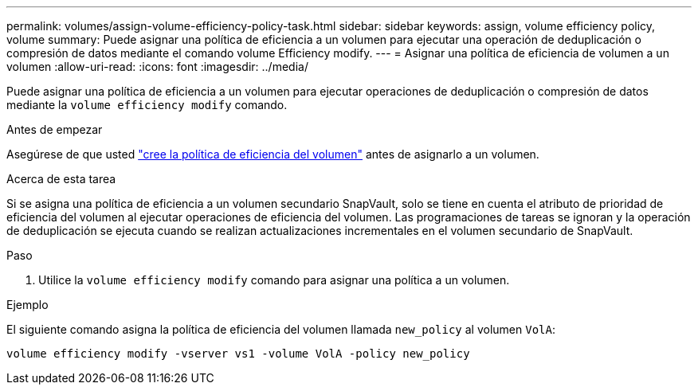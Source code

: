 ---
permalink: volumes/assign-volume-efficiency-policy-task.html 
sidebar: sidebar 
keywords: assign, volume efficiency policy, volume 
summary: Puede asignar una política de eficiencia a un volumen para ejecutar una operación de deduplicación o compresión de datos mediante el comando volume Efficiency modify. 
---
= Asignar una política de eficiencia de volumen a un volumen
:allow-uri-read: 
:icons: font
:imagesdir: ../media/


[role="lead"]
Puede asignar una política de eficiencia a un volumen para ejecutar operaciones de deduplicación o compresión de datos mediante la `volume efficiency modify` comando.

.Antes de empezar
Asegúrese de que usted link:create-efficiency-policy-task.html["cree la política de eficiencia del volumen"] antes de asignarlo a un volumen.

.Acerca de esta tarea
Si se asigna una política de eficiencia a un volumen secundario SnapVault, solo se tiene en cuenta el atributo de prioridad de eficiencia del volumen al ejecutar operaciones de eficiencia del volumen. Las programaciones de tareas se ignoran y la operación de deduplicación se ejecuta cuando se realizan actualizaciones incrementales en el volumen secundario de SnapVault.

.Paso
. Utilice la `volume efficiency modify` comando para asignar una política a un volumen.


.Ejemplo
El siguiente comando asigna la política de eficiencia del volumen llamada `new_policy` al volumen `VolA`:

`volume efficiency modify -vserver vs1 -volume VolA -policy new_policy`
